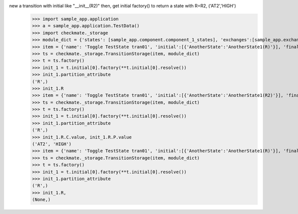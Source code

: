 new a transition with initial like "__init__(R2)" then, get initial factory() to return a state with R=R2, ('AT2','HIGH')
    >>> import sample_app.application
    >>> a = sample_app.application.TestData()
    >>> import checkmate._storage
    >>> module_dict = {'states': [sample_app.component.component_1_states], 'exchanges':[sample_app.exchanges]}
    >>> item = {'name': 'Toggle TestState tran01', 'initial':[{'AnotherState':'AnotherState1(R)'}], 'final': [{'AnotherState': 'pop(R)'}], 'incoming': [{'Action': 'PP(R)'}], 'outgoing': [{"Pause":"PA()"}]}
    >>> ts = checkmate._storage.TransitionStorage(item, module_dict)
    >>> t = ts.factory()
    >>> init_1 = t.initial[0].factory(**t.initial[0].resolve())
    >>> init_1.partition_attribute
    ('R',)
    >>> init_1.R
    >>> item = {'name': 'Toggle TestState tran01', 'initial':[{'AnotherState':'AnotherState1(R2)'}], 'final': [{'AnotherState': 'pop(R2)'}], 'incoming': [{'Action': 'PP(R2)'}], 'outgoing': [{"Pause":"PA()"}]}
    >>> ts = checkmate._storage.TransitionStorage(item, module_dict)
    >>> t = ts.factory()
    >>> init_1 = t.initial[0].factory(**t.initial[0].resolve())
    >>> init_1.partition_attribute
    ('R',)
    >>> init_1.R.C.value, init_1.R.P.value
    ('AT2', 'HIGH')
    >>> item = {'name': 'Toggle TestState tran01', 'initial':[{'AnotherState':'AnotherState1(R)'}], 'final': [{'AnotherState': 'pop(R)'}], 'incoming': [{'Action': 'PP(R)'}], 'outgoing': [{"Pause":"PA()"}]}
    >>> ts = checkmate._storage.TransitionStorage(item, module_dict)
    >>> t = ts.factory()
    >>> init_1 = t.initial[0].factory(**t.initial[0].resolve())
    >>> init_1.partition_attribute
    ('R',)
    >>> init_1.R,
    (None,)
    
